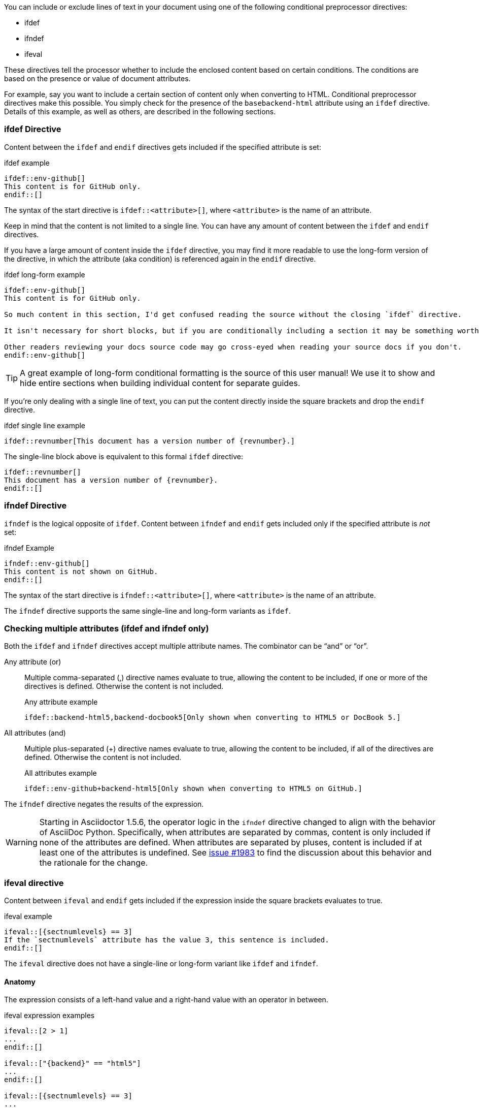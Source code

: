 ////
== Conditional Preprocessor Directives

Included in:

- User manual
////
You can include or exclude lines of text in your document using one of the following conditional preprocessor directives:

* ifdef
* ifndef
* ifeval

These directives tell the processor whether to include the enclosed content based on certain conditions.
The conditions are based on the presence or value of document attributes.

For example, say you want to include a certain section of content only when converting to HTML.
Conditional preprocessor directives make this possible.
You simply check for the presence of the `basebackend-html` attribute using an `ifdef` directive.
Details of this example, as well as others, are described in the following sections.

=== ifdef Directive

Content between the `ifdef` and `endif` directives gets included if the specified attribute is set:

.ifdef example
----
\ifdef::env-github[]
This content is for GitHub only.
\endif::[]
----

The syntax of the start directive is `ifdef::<attribute>[]`, where `<attribute>` is the name of an attribute.

Keep in mind that the content is not limited to a single line.
You can have any amount of content between the `ifdef` and `endif` directives.

If you have a large amount of content inside the `ifdef` directive, you may find it more readable to use the long-form version of the directive, in which the attribute (aka condition) is referenced again in the `endif` directive.

.ifdef long-form example
----
\ifdef::env-github[]
This content is for GitHub only.

So much content in this section, I'd get confused reading the source without the closing `ifdef` directive.

It isn't necessary for short blocks, but if you are conditionally including a section it may be something worth considering.

Other readers reviewing your docs source code may go cross-eyed when reading your source docs if you don't.
\endif::env-github[]
----

TIP: A great example of long-form conditional formatting is the source of this user manual!
We use it to show and hide entire sections when building individual content for separate guides.

If you're only dealing with a single line of text, you can put the content directly inside the square brackets and drop the `endif` directive.

.ifdef single line example
----
\ifdef::revnumber[This document has a version number of {revnumber}.]
----

The single-line block above is equivalent to this formal `ifdef` directive:

[source]
----
\ifdef::revnumber[]
This document has a version number of {revnumber}.
\endif::[]
----

=== ifndef Directive

`ifndef` is the logical opposite of `ifdef`.
Content between `ifndef` and `endif` gets included only if the specified attribute is _not_ set:

.ifndef Example
----
\ifndef::env-github[]
This content is not shown on GitHub.
\endif::[]
----

The syntax of the start directive is `ifndef::<attribute>[]`, where `<attribute>` is the name of an attribute.

The `ifndef` directive supports the same single-line and long-form variants as `ifdef`.

=== Checking multiple attributes (ifdef and ifndef only)

Both the `ifdef` and `ifndef` directives accept multiple attribute names.
The combinator can be "`and`" or "`or`".

Any attribute (or)::
Multiple comma-separated (,) directive names evaluate to true, allowing the content to be included, if one or more of the directives is defined.
Otherwise the content is not included.
+
.Any attribute example
----
\ifdef::backend-html5,backend-docbook5[Only shown when converting to HTML5 or DocBook 5.]
----

All attributes (and)::
Multiple plus-separated (+) directive names evaluate to true, allowing the content to be included, if all of the directives are defined.
Otherwise the content is not included.
+
.All attributes example
----
\ifdef::env-github+backend-html5[Only shown when converting to HTML5 on GitHub.]
----

The `ifndef` directive negates the results of the expression.

WARNING: Starting in Asciidoctor 1.5.6, the operator logic in the `ifndef` directive changed to align with the behavior of AsciiDoc Python.
Specifically, when attributes are separated by commas, content is only included if none of the attributes are defined.
When attributes are separated by pluses, content is included if at least one of the attributes is undefined.
See https://github.com/asciidoctor/asciidoctor/issues/1983[issue #1983] to find the discussion about this behavior and the rationale for the change.

=== ifeval directive

Content between `ifeval` and `endif` gets included if the expression inside the square brackets evaluates to true.

.ifeval example
----
\ifeval::[{sectnumlevels} == 3]
If the `sectnumlevels` attribute has the value 3, this sentence is included.
\endif::[]
----

The `ifeval` directive does not have a single-line or long-form variant like `ifdef` and `ifndef`.

==== Anatomy

The expression consists of a left-hand value and a right-hand value with an operator in between.

.ifeval expression examples
----
\ifeval::[2 > 1]
...
\endif::[]

\ifeval::["{backend}" == "html5"]
...
\endif::[]

\ifeval::[{sectnumlevels} == 3]
...
\endif::[]

// the value of outfilesuffix includes a leading period (e.g., .html)
\ifeval::["{docname}{outfilesuffix}" == "master.html"]
...
\endif::[]
----

==== Values

Each expression value can reference the name of zero or more AsciiDoc attribute using the attribute reference syntax (for example, `+{backend}+`).

Attribute references are resolved (substituted) first.
Once attributes references have been resolved, each value is coerced to a recognized type.

When the expected value is a string (i.e., a string of characters), we recommend that you enclose the expression in quotes.

The following values types are recognized:

number:: Either an integer or floating-point value.
quoted string:: Enclosed in either single (') or double (") quotes.
boolean:: Literal value of `true` or `false`.

===== How value type coercion works

If a value is enclosed in quotes, the characters between the quotes are preserved and coerced to a string.

If a value is not enclosed in quotes, it is subject to the following type coercion rules:

* an empty value becomes nil (aka null).
* a value of `true` or `false` becomes a boolean value.
* a value of only repeating whitespace becomes a single whitespace string.
* a value containing a period becomes a floating-point number.
* any other value is coerced to an integer value.

==== Operators

The value on each side is compared using the operator to derive an outcome.

`==`:: Checks if the two values are equal.
`!=`:: Checks if the two values are not equal.
`<`:: Checks whether the left-hand side is less than the right-hand side.
`+<=+`:: Checks whether the left-hand side is less than or equal to the right-hand side.
`>`:: Checks whether the left-hand side is greater than the right-hand side.
`+>=+`:: Checks whether the left-hand side is greater than or equal to the right-hand side.

NOTE: The operators follow the same rules as operators in Ruby.

